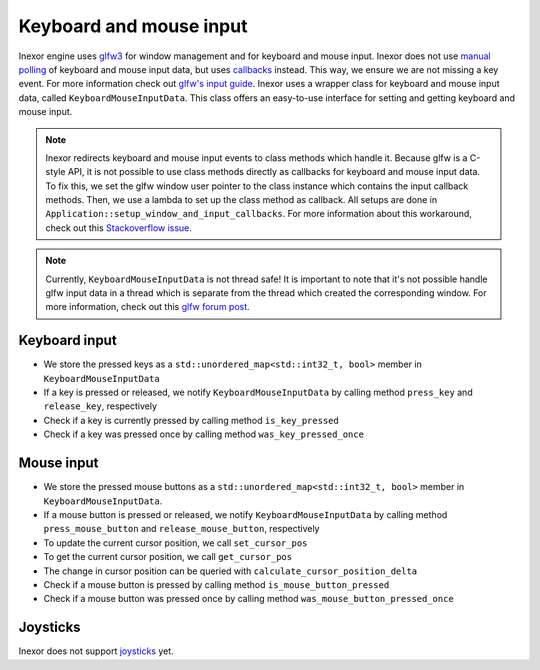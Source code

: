 Keyboard and mouse input
========================

Inexor engine uses `glfw3 <https://www.glfw.org/>`__ for window management and for keyboard and mouse input. Inexor does not use `manual polling <https://www.glfw.org/docs/3.3/group__input.html#ga67ddd1b7dcbbaff03e4a76c0ea67103a>`__ of keyboard and mouse input data, but uses `callbacks <https://www.glfw.org/docs/3.3/input_guide.html#input_keyboard>`__ instead. This way, we ensure we are not missing a key event. For more information check out `glfw's input guide <https://www.glfw.org/docs/3.3/input_guide.html>`__. Inexor uses a wrapper class for keyboard and mouse input data, called ``KeyboardMouseInputData``. This class offers an easy-to-use interface for setting and getting keyboard and mouse input.

.. note::

    Inexor redirects keyboard and mouse input events to class methods which handle it. Because glfw is a C-style API, it is not possible to use class methods directly as callbacks for keyboard and mouse input data. To fix this, we set the glfw window user pointer to the class instance which contains the input callback methods. Then, we use a lambda to set up the class method as callback. All setups are done in ``Application::setup_window_and_input_callbacks``. For more information about this workaround, check out this `Stackoverflow issue <https://stackoverflow.com/questions/7676971/pointing-to-a-function-that-is-a-class-member-glfw-setkeycallback>`__.

.. note::

    Currently, ``KeyboardMouseInputData`` is not thread safe! It is important to note that it's not possible handle glfw input data in a thread which is separate from the thread which created the corresponding window. For more information, check out this `glfw forum post <https://discourse.glfw.org/t/multithreading-glfw/573>`__.

Keyboard input
--------------

* We store the pressed keys as a ``std::unordered_map<std::int32_t, bool>`` member in ``KeyboardMouseInputData``
* If a key is pressed or released, we notify ``KeyboardMouseInputData`` by calling method ``press_key`` and ``release_key``, respectively
* Check if a key is currently pressed by calling method ``is_key_pressed``
* Check if a key was pressed once by calling method ``was_key_pressed_once``

Mouse input
-----------

* We store the pressed mouse buttons as a ``std::unordered_map<std::int32_t, bool>`` member in ``KeyboardMouseInputData``.
* If a mouse button is pressed or released, we notify ``KeyboardMouseInputData`` by calling method ``press_mouse_button`` and ``release_mouse_button``, respectively
* To update the current cursor position, we call ``set_cursor_pos``
* To get the current cursor position, we call ``get_cursor_pos``
* The change in cursor position can be queried with ``calculate_cursor_position_delta``
* Check if a mouse button is pressed by calling method ``is_mouse_button_pressed``
* Check if a mouse button was pressed once by calling method ``was_mouse_button_pressed_once``

Joysticks
---------

Inexor does not support `joysticks <https://www.glfw.org/docs/3.3/input_guide.html#joystick>`__ yet.
